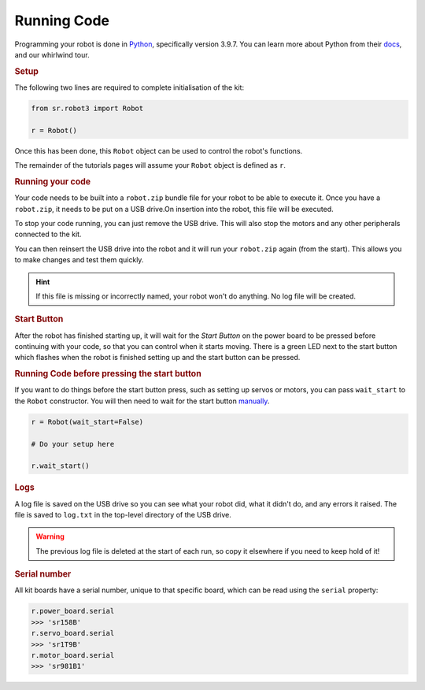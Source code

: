 Running Code
============

Programming your robot is done in `Python <https://www.python.org/>`__,
specifically version 3.9.7. You can learn more about Python from their
`docs <https://docs.python.org/3/>`__, and our whirlwind tour.

.. rubric:: Setup

The following two lines are required to complete initialisation of the
kit:

.. code:: python

   from sr.robot3 import Robot

   r = Robot()

Once this has been done, this ``Robot`` object can be used to control
the robot's functions.

The remainder of the tutorials pages will assume your ``Robot`` object
is defined as ``r``.

.. rubric:: Running your code

Your code needs to be built into a ``robot.zip`` bundle file for your
robot to be able to execute it. Once you have a ``robot.zip``, it needs 
to be put on a USB drive.On insertion into the robot, this file will be
executed.

To stop your code running, you can just remove the USB drive. This will
also stop the motors and any other peripherals connected to the kit.

You can then reinsert the USB drive into the robot and it will run your
``robot.zip`` again (from the start). This allows you to make changes and
test them quickly.

.. Hint:: If this file is missing or incorrectly named, your
  robot won't do anything. No log file will be created.

.. rubric:: Start Button

After the robot has finished starting up, it will wait for the *Start
Button* on the power board to be pressed before continuing with your
code, so that you can control when it starts moving. There is a green
LED next to the start button which flashes when the robot is finished
setting up and the start button can be pressed.

.. rubric:: Running Code before pressing the start button

If you want to do things before the start button press, such as setting
up servos or motors, you can pass ``wait_start`` to the ``Robot`` constructor. You will
then need to wait for the start button 
`manually <kit/power-board/#start-button>`__.

.. code:: python

   r = Robot(wait_start=False)

   # Do your setup here

   r.wait_start()

.. rubric:: Logs

A log file is saved on the USB drive so you can see what your robot did,
what it didn't do, and any errors it raised. The file is saved to
``log.txt`` in the top-level directory of the USB drive.

.. Warning:: The previous log file is deleted at the start of
   each run, so copy it elsewhere if you need to keep hold of it!

.. rubric:: Serial number

All kit boards have a serial number, unique to that specific board,
which can be read using the ``serial`` property:

.. code:: python

   r.power_board.serial
   >>> 'sr158B'
   r.servo_board.serial
   >>> 'sr1T9B'
   r.motor_board.serial
   >>> 'sr981B1'
